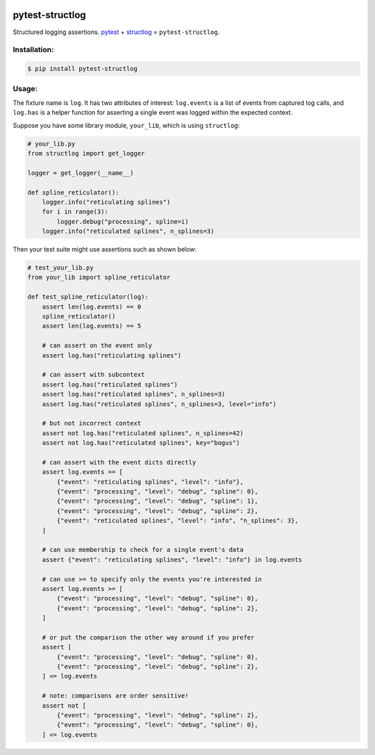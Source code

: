 |travis|_ |pypi|_ |pyversions|_ |womm|_

.. |travis| image:: https://img.shields.io/travis/wimglenn/pytest-structlog.svg?branch=master
.. _travis: https://travis-ci.org/wimglenn/pytest-structlog

.. |pypi| image:: https://img.shields.io/pypi/v/pytest-structlog.svg
.. _pypi: https://pypi.org/project/pytest-structlog

.. |pyversions| image:: https://img.shields.io/pypi/pyversions/pytest-structlog.svg
.. _pyversions:

.. |womm| image:: https://cdn.rawgit.com/nikku/works-on-my-machine/v0.2.0/badge.svg
.. _womm: https://github.com/nikku/works-on-my-machine


pytest-structlog
================

Structured logging assertions.  pytest_ + structlog_ = ``pytest-structlog``.

|pytest|    |structlog|


Installation:
-------------

.. code-block:: bash

   $ pip install pytest-structlog

Usage:
------

The fixture name is ``log``. It has two attributes of interest: ``log.events`` is a list of events from captured log calls, and ``log.has`` is a helper function for asserting a single event was logged within the expected context.

Suppose you have some library module, ``your_lib``, which is using ``structlog``:

.. code-block:: python

   # your_lib.py
   from structlog import get_logger

   logger = get_logger(__name__)

   def spline_reticulator():
       logger.info("reticulating splines")
       for i in range(3):
           logger.debug("processing", spline=i)
       logger.info("reticulated splines", n_splines=3)


Then your test suite might use assertions such as shown below:

.. code-block:: python

   # test_your_lib.py
   from your_lib import spline_reticulator

   def test_spline_reticulator(log):
       assert len(log.events) == 0
       spline_reticulator()
       assert len(log.events) == 5

       # can assert on the event only
       assert log.has("reticulating splines")

       # can assert with subcontext
       assert log.has("reticulated splines")
       assert log.has("reticulated splines", n_splines=3)
       assert log.has("reticulated splines", n_splines=3, level="info")

       # but not incorrect context
       assert not log.has("reticulated splines", n_splines=42)
       assert not log.has("reticulated splines", key="bogus")

       # can assert with the event dicts directly
       assert log.events == [
           {"event": "reticulating splines", "level": "info"},
           {"event": "processing", "level": "debug", "spline": 0},
           {"event": "processing", "level": "debug", "spline": 1},
           {"event": "processing", "level": "debug", "spline": 2},
           {"event": "reticulated splines", "level": "info", "n_splines": 3},
       ]

       # can use membership to check for a single event's data
       assert {"event": "reticulating splines", "level": "info"} in log.events

       # can use >= to specify only the events you're interested in
       assert log.events >= [
           {"event": "processing", "level": "debug", "spline": 0},
           {"event": "processing", "level": "debug", "spline": 2},
       ]

       # or put the comparison the other way around if you prefer
       assert [
           {"event": "processing", "level": "debug", "spline": 0},
           {"event": "processing", "level": "debug", "spline": 2},
       ] <= log.events

       # note: comparisons are order sensitive!
       assert not [
           {"event": "processing", "level": "debug", "spline": 2},
           {"event": "processing", "level": "debug", "spline": 0},
       ] <= log.events


.. _pytest: https://docs.pytest.org/
.. _structlog: https://www.structlog.org/
.. |pytest| image:: https://user-images.githubusercontent.com/6615374/46903931-515eef00-cea2-11e8-8945-980ddbf0a053.png
.. |structlog| image:: https://user-images.githubusercontent.com/6615374/46903937-5b80ed80-cea2-11e8-9b85-d3f071180fe1.png
